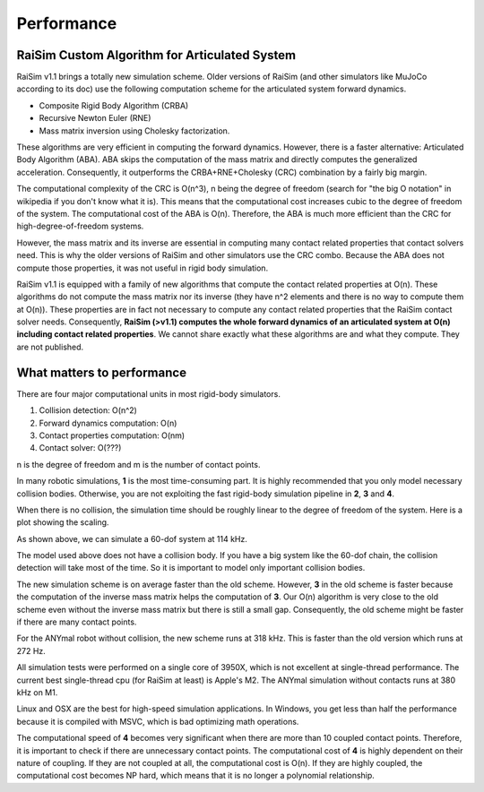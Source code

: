 #############################
Performance
#############################

RaiSim Custom Algorithm for Articulated System
===============================================

RaiSim v1.1 brings a totally new simulation scheme.
Older versions of RaiSim (and other simulators like MuJoCo according to its doc) use the following computation scheme for the articulated system forward dynamics.

+ Composite Rigid Body Algorithm (CRBA)
+ Recursive Newton Euler (RNE)
+ Mass matrix inversion using Cholesky factorization.

These algorithms are very efficient in computing the forward dynamics.
However, there is a faster alternative: Articulated Body Algorithm (ABA).
ABA skips the computation of the mass matrix and directly computes the generalized acceleration.
Consequently, it outperforms the CRBA+RNE+Cholesky (CRC) combination by a fairly big margin.

The computational complexity of the CRC is O(n^3), n being the degree of freedom (search for "the big O notation" in wikipedia if you don't know what it is).
This means that the computational cost increases cubic to the degree of freedom of the system.
The computational cost of the ABA is O(n).
Therefore, the ABA is much more efficient than the CRC for high-degree-of-freedom systems.

However, the mass matrix and its inverse are essential in computing many contact related properties that contact solvers need.
This is why the older versions of RaiSim and other simulators use the CRC combo.
Because the ABA does not compute those properties, it was not useful in rigid body simulation.

RaiSim v1.1 is equipped with a family of new algorithms that compute the contact related properties at O(n).
These algorithms do not compute the mass matrix nor its inverse (they have n^2 elements and there is no way to compute them at O(n)).
These properties are in fact not necessary to compute any contact related properties that the RaiSim contact solver needs.
Consequently, **RaiSim (>v1.1) computes the whole forward dynamics of an articulated system at O(n) including contact related properties**.
We cannot share exactly what these algorithms are and what they compute.
They are not published.


What matters to performance
==============================

There are four major computational units in most rigid-body simulators.

1. Collision detection: O(n^2)
2. Forward dynamics computation: O(n)
3. Contact properties computation: O(nm)
4. Contact solver: O(???)

n is the degree of freedom and m is the number of contact points.

In many robotic simulations, **1** is the most time-consuming part.
It is highly recommended that you only model necessary collision bodies.
Otherwise, you are not exploiting the fast rigid-body simulation pipeline in **2**, **3** and **4**.

When there is no collision, the simulation time should be roughly linear to the degree of freedom of the system.
Here is a plot showing the scaling.

.. image:: ../image/chainSpeed.png
  :alt: Chain simulation speed
  :width: 400

As shown above, we can simulate a 60-dof system at 114 kHz.

The model used above does not have a collision body.
If you have a big system like the 60-dof chain, the collision detection will take most of the time.
So it is important to model only important collision bodies.

The new simulation scheme is on average faster than the old scheme.
However, **3** in the old scheme is faster because the computation of the inverse mass matrix helps the computation of **3**.
Our O(n) algorithm is very close to the old scheme even without the inverse mass matrix but there is still a small gap.
Consequently, the old scheme might be faster if there are many contact points.

For the ANYmal robot without collision, the new scheme runs at 318 kHz.
This is faster than the old version which runs at 272 Hz.

All simulation tests were performed on a single core of 3950X, which is not excellent at single-thread performance.
The current best single-thread cpu (for RaiSim at least) is Apple's M2.
The ANYmal simulation without contacts runs at 380 kHz on M1.

Linux and OSX are the best for high-speed simulation applications.
In Windows, you get less than half the performance because it is compiled with MSVC, which is bad optimizing math operations.

The computational speed of **4** becomes very significant when there are more than 10 coupled contact points.
Therefore, it is important to check if there are unnecessary contact points.
The computational cost of **4** is highly dependent on their nature of coupling.
If they are not coupled at all, the computational cost is O(n).
If they are highly coupled, the computational cost becomes NP hard, which means that it is no longer a polynomial relationship.

